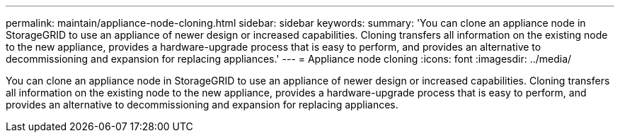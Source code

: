 ---
permalink: maintain/appliance-node-cloning.html
sidebar: sidebar
keywords: 
summary: 'You can clone an appliance node in StorageGRID to use an appliance of newer design or increased capabilities. Cloning transfers all information on the existing node to the new appliance, provides a hardware-upgrade process that is easy to perform, and provides an alternative to decommissioning and expansion for replacing appliances.'
---
= Appliance node cloning
:icons: font
:imagesdir: ../media/

[.lead]
You can clone an appliance node in StorageGRID to use an appliance of newer design or increased capabilities. Cloning transfers all information on the existing node to the new appliance, provides a hardware-upgrade process that is easy to perform, and provides an alternative to decommissioning and expansion for replacing appliances.
